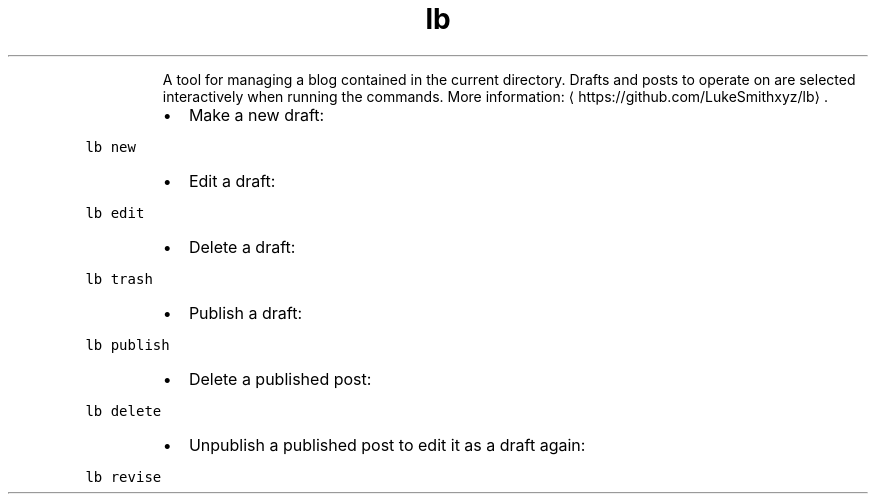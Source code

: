.TH lb
.PP
.RS
A tool for managing a blog contained in the current directory.
Drafts and posts to operate on are selected interactively when running the commands.
More information: \[la]https://github.com/LukeSmithxyz/lb\[ra]\&.
.RE
.RS
.IP \(bu 2
Make a new draft:
.RE
.PP
\fB\fClb new\fR
.RS
.IP \(bu 2
Edit a draft:
.RE
.PP
\fB\fClb edit\fR
.RS
.IP \(bu 2
Delete a draft:
.RE
.PP
\fB\fClb trash\fR
.RS
.IP \(bu 2
Publish a draft:
.RE
.PP
\fB\fClb publish\fR
.RS
.IP \(bu 2
Delete a published post:
.RE
.PP
\fB\fClb delete\fR
.RS
.IP \(bu 2
Unpublish a published post to edit it as a draft again:
.RE
.PP
\fB\fClb revise\fR
